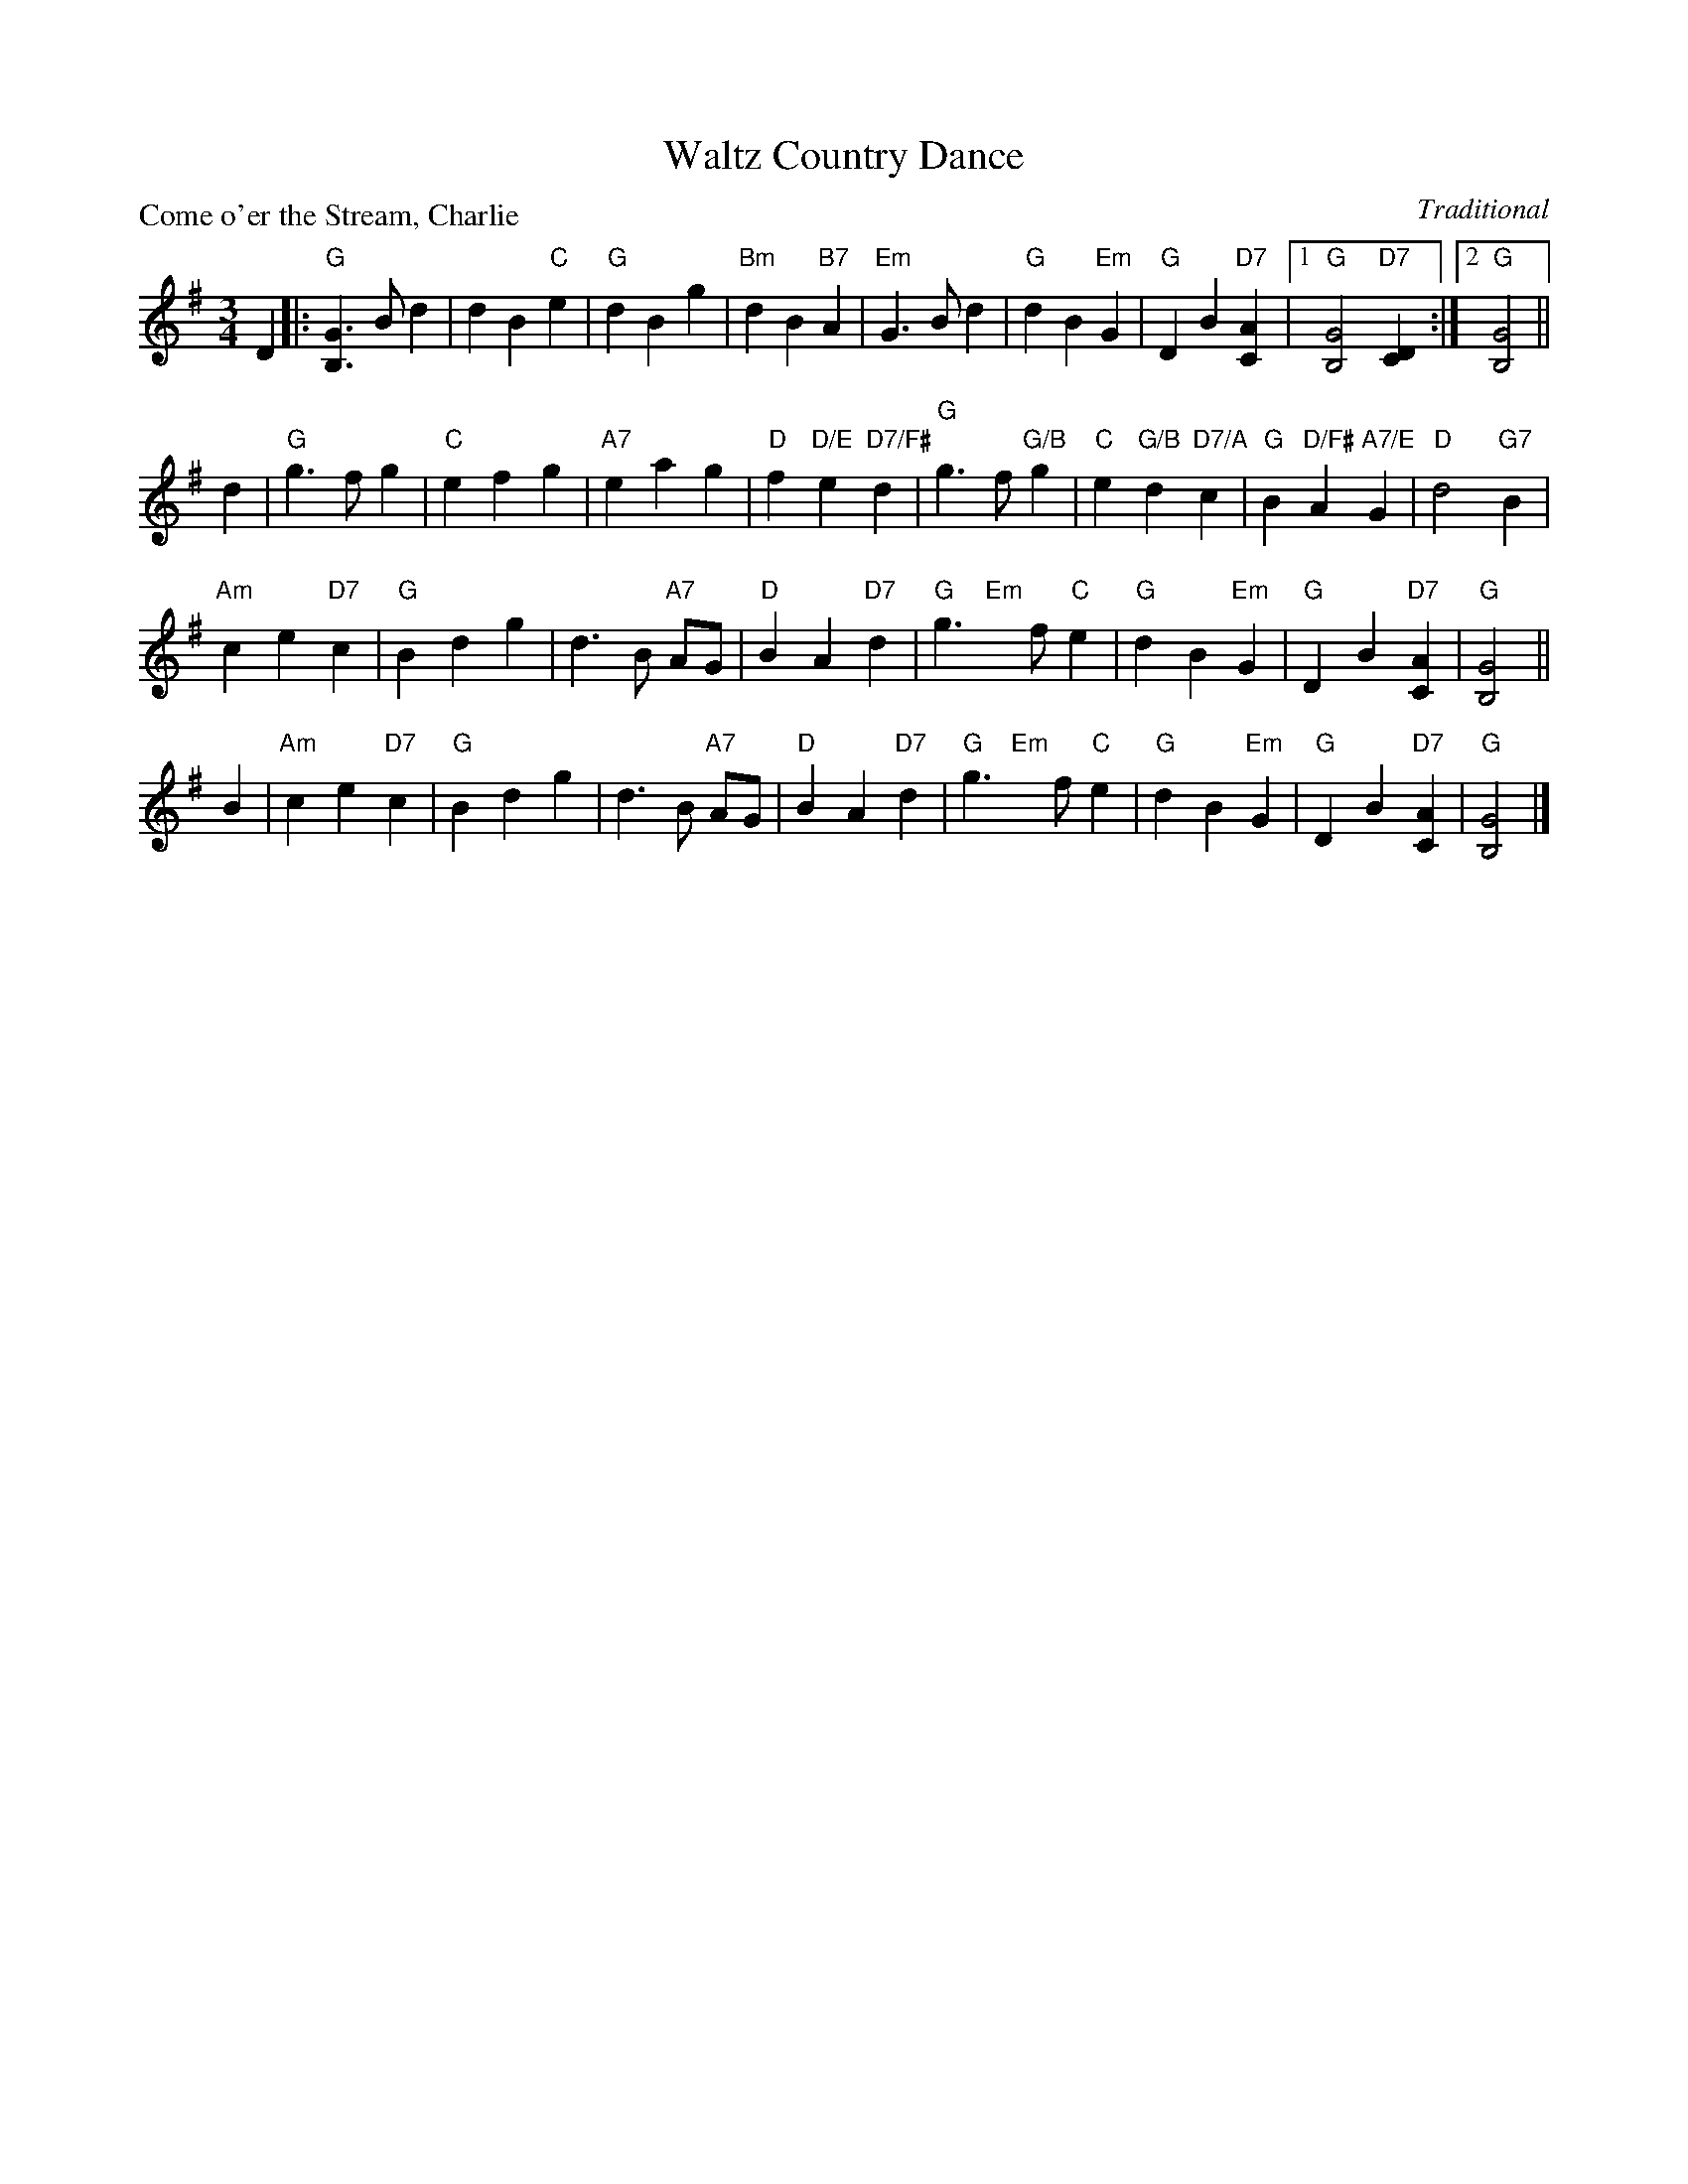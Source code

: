 X:0408
T:Waltz Country Dance
P:Come o'er the Stream, Charlie
C:Traditional
R:Waltz (nx40) AABCC
B:RSCDS 4-8
Z:Anselm Lingnau <anselm@strathspey.org>
M:3/4
L:1/8
K:G
D2|:"G"[G3B,3] B d2|d2 B2 "C"e2|"G"d2 B2 g2|"Bm"d2 B2 "B7"A2|\
    "Em"G3 B d2|"G"d2 B2 "Em"G2|\
            "G"D2 B2 "D7"[A2C2]|1"G"[G4B,4] "D7"[D2C2]:|2 "G"[G4B,4]||
d2|"G"g3 f g2|"C"e2 f2 g2|"A7"e2 a2 g2|"D"f2 "D/E"e2 "D7/F#"d2|\
   "G"g3 f "G/B"g2|"C"e2 "G/B"d2 "D7/A"c2|"G"B2 "D/F#"A2 "A7/E"G2|"D"d4 "G7"B2|
   "Am"c2 e2 "D7"c2|"G"B2 d2 g2|d3 B "A7"AG|"D"B2 A2 "D7"d2|\
   "G"g3 "Em"x f "C"e2|"G"d2 B2 "Em"G2|"G"D2 B2 "D7"[A2C2]|"G"[G4B,4]||
B2|"Am"c2 e2 "D7"c2|"G"B2 d2 g2|d3 B "A7"AG|"D"B2 A2 "D7"d2|\
   "G"g3 "Em"x f "C"e2|"G"d2 B2 "Em"G2|"G"D2 B2 "D7"[A2C2]|"G"[G4B,4]|]
